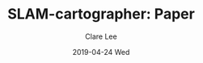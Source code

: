 #+TITLE:       SLAM-cartographer: Paper 
#+AUTHOR:      Clare Lee
#+EMAIL:       congleetea@gmail.com
#+DATE:        2019-04-24 Wed
#+URI:         /blog/%y/%m/%d/cartographer-paper
#+KEYWORDS:    cartographer,imu,laser,sensors,loop closure,ceres
#+TAGS:        robotics
#+LANGUAGE:    en
#+OPTIONS:     H:3 num:nil toc:nil \n:nil ::t |:t ^:nil -:nil f:t *:t <:t
#+DESCRIPTION: cartographer 论文 


